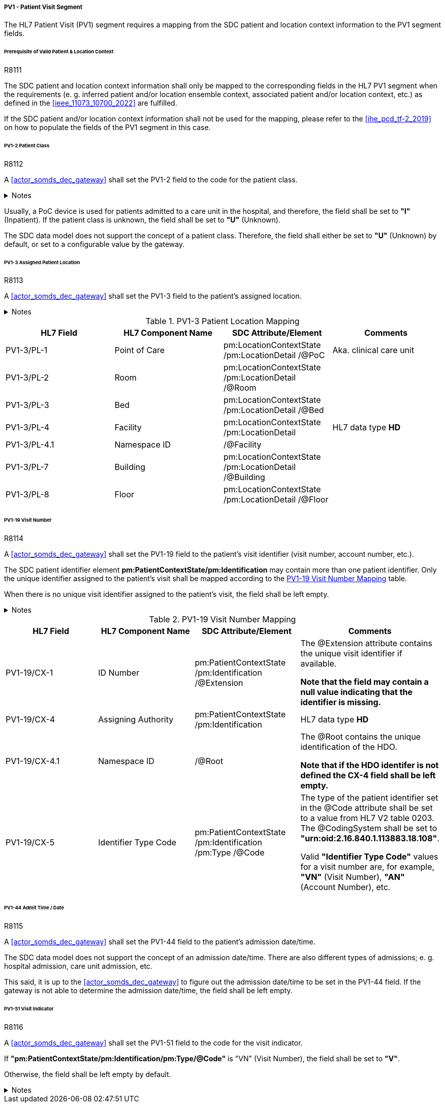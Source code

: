 ===== PV1 - Patient Visit Segment
The HL7 Patient Visit (PV1) segment requires a mapping from the SDC patient and location context information to the PV1 segment fields.

====== Prerequisite of Valid Patient & Location Context

.R8111
[sdpi_requirement#r8111,sdpi_req_level=shall]
****
The SDC patient and location context information shall only be mapped to the corresponding fields in the HL7 PV1 segment when the requirements (e. g. inferred patient and/or location ensemble context, associated patient and/or location context, etc.) as defined in the <<ieee_11073_10700_2022>> are fulfilled.

If the SDC patient and/or location context information shall not be used for the mapping, please refer to the <<ihe_pcd_tf-2_2019>> on how to populate the fields of the PV1 segment in this case.
****

====== PV1-2 Patient Class
.R8112
[sdpi_requirement#r8112,sdpi_req_level=shall]
****
A <<actor_somds_dec_gateway>> shall set the PV1-2 field to the code for the patient class.

.Notes
[%collapsible]
====
NOTE: The *HL7 table 0004 - Patient Class* defines a set of recommended codes to be used for the data fields of the HL7 data type *IS* used in the PV1-2 field.
====
****

Usually, a PoC device is used for patients admitted to a care unit in the hospital, and therefore, the field shall be set to *"I"* (Inpatient). If the patient class is unknown, the field shall be set to *"U"* (Unknown).

The SDC data model does not support the concept of a patient class. Therefore, the field shall either be set to *"U"* (Unknown) by default, or set to a configurable value by the gateway.

====== PV1-3 Assigned Patient Location
.R8113
[sdpi_requirement#r8113,sdpi_req_level=shall]
****
A <<actor_somds_dec_gateway>> shall set the PV1-3 field to the patient's assigned location.

.Notes
[%collapsible]
====
NOTE: <<ref_tbl_pv13_mapping>> defines the mapping of the SDC patient location information to the data fields of the HL7 data type *PL* used in the PV1-3 field.
====
****

[#ref_tbl_pv13_mapping]
.PV1-3 Patient Location Mapping
|===
|HL7 Field |HL7 Component Name |SDC Attribute/Element |Comments

|PV1-3/PL-1
|Point of Care
|pm:LocationContextState
/pm:LocationDetail
/@PoC
|Aka. clinical care unit

|PV1-3/PL-2
|Room
|pm:LocationContextState
/pm:LocationDetail
/@Room
|

|PV1-3/PL-3
|Bed
|pm:LocationContextState
/pm:LocationDetail
/@Bed
|

|PV1-3/PL-4
|Facility
|pm:LocationContextState
/pm:LocationDetail
|HL7 data type *HD*

|PV1-3/PL-4.1
|Namespace ID
|/@Facility
|

|PV1-3/PL-7
|Building
|pm:LocationContextState
/pm:LocationDetail
/@Building
|

|PV1-3/PL-8
|Floor
|pm:LocationContextState
/pm:LocationDetail
/@Floor
|

|===

====== PV1-19 Visit Number
.R8114
[sdpi_requirement#r8114,sdpi_req_level=shall]
****
A <<actor_somds_dec_gateway>> shall set the PV1-19 field to the patient's visit identifier (visit number, account number, etc.).

The SDC patient identifier element *pm:PatientContextState/pm:Identification* may contain more than one patient identifier. Only the unique identifier assigned to the patient's visit shall be mapped according to the <<ref_tbl_pv119_mapping>> table.

When there is no unique visit identifier assigned to the patient's visit, the field shall be left empty.

.Notes
[%collapsible]
====
NOTE: <<ref_tbl_pv119_mapping>> defines the mapping of the SDC patient identifier to the data fields of the HL7 data type *CX* used in the PV1-19 field.
====
****

[#ref_tbl_pv119_mapping]
.PV1-19 Visit Number Mapping
|===
|HL7 Field |HL7 Component Name |SDC Attribute/Element |Comments

|PV1-19/CX-1
|ID Number
|pm:PatientContextState
/pm:Identification
/@Extension
|The @Extension attribute contains the unique visit identifier if available.

*Note that the field may contain a null value indicating that the identifier is missing.*

|PV1-19/CX-4
|Assigning Authority
|pm:PatientContextState
/pm:Identification
| HL7 data type *HD*

|PV1-19/CX-4.1
|Namespace ID
|/@Root
|The @Root contains the unique identification of the HDO.

*Note that if the HDO identifer is not defined the CX-4 field shall be left empty.*

|PV1-19/CX-5
|Identifier Type Code
|pm:PatientContextState
/pm:Identification
/pm:Type
/@Code
|The type of the patient identifier set in the @Code attribute shall be set to a value from HL7 V2 table 0203. The @CodingSystem shall be set to *"urn:oid:2.16.840.1.113883.18.108"*.

Valid *"Identifier Type Code"* values for a visit number are, for example, *"VN"* (Visit Number), *"AN"* (Account Number), etc.

|===

====== PV1-44 Admit Time / Date
.R8115
[sdpi_requirement#r8115,sdpi_req_level=shall]
****
A <<actor_somds_dec_gateway>> shall set the PV1-44 field to the patient's admission date/time.

The SDC data model does not support the concept of an admission date/time. There are also different types of admissions; e. g. hospital admission, care unit admission, etc.

This said, it is up to the <<actor_somds_dec_gateway>> to figure out the admission date/time to be set in the PV1-44 field. If the gateway is not able to determine the admission date/time, the field shall be left empty.
****

====== PV1-51 Visit Indicator
.R8116
[sdpi_requirement#r8116,sdpi_req_level=shall]
****
A <<actor_somds_dec_gateway>> shall set the PV1-51 field to the code for the visit indicator.

If *"pm:PatientContextState/pm:Identification/pm:Type/@Code"* is "VN" (Visit Number), the field shall be set to *"V"*.

Otherwise, the field shall be left empty by default.

.Notes
[%collapsible]
====
NOTE: The HL7 table 0326 - Visit Indicator defines a set of recommended codes to be used for the data fields of the HL7 data type IS used in the PV1-51 field.
====
****

